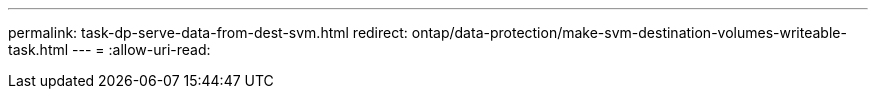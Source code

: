 ---
permalink: task-dp-serve-data-from-dest-svm.html 
redirect: ontap/data-protection/make-svm-destination-volumes-writeable-task.html 
---
= 
:allow-uri-read: 


